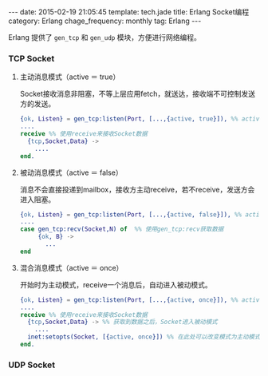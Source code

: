 #+BEGIN_HTML
---
date: 2015-02-19 21:05:45
template: tech.jade
title: Erlang Socket编程
category: Erlang
chage_frequency: monthly
tag: Erlang
---
#+END_HTML
#+OPTIONS: toc:nil
#+TOC: headlines 2

Erlang 提供了 =gen_tcp= 和 =gen_udp= 模块，方便进行网络编程。

*** TCP Socket
**** 主动消息模式（active ＝ true）
Socket接收消息非阻塞，不等上层应用fetch，就送达，接收端不可控制发送方的发送。
#+BEGIN_SRC erlang
{ok, Listen} = gen_tcp:listen(Port, [...,{active, true}]), %% active设置为true
....
receive %% 使用receive来接收Socket数据
  {tcp,Socket,Data} ->
    ....
end.
#+END_SRC 
**** 被动消息模式（active ＝ false）
消息不会直接投递到mailbox，接收方主动receive，若不receive，发送方会进入阻塞。
#+BEGIN_SRC erlang
{ok, Listen} = gen_tcp:listen(Port, [...,{active, false}]), %% active设置为false
....
case gen_tcp:recv(Socket,N) of  %% 使用gen_tcp:recv获取数据
     {ok, B} ->
       ...
end
#+END_SRC
**** 混合消息模式（active ＝ once）
开始时为主动模式，receive一个消息后，自动进入被动模式。
#+BEGIN_SRC erlang
{ok, Listen} = gen_tcp:listen(Port, [...,{active, once}]), %% active设置为once，为主动模式
....
receive %% 使用receive来接收Socket数据
  {tcp,Socket,Data} -> %% 获取到数据之后，Socket进入被动模式
    ....
  inet:setopts(Socket, [{active, once}]) %% 在此处可以改变模式为主动模式，然后继续接收
end.
#+END_SRC
*** UDP Socket
